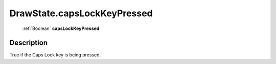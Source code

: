.. _DrawState.capsLockKeyPressed:

================================================
DrawState.capsLockKeyPressed
================================================

   :ref:`Boolean` **capsLockKeyPressed**


Description
-----------

True if the Caps Lock key is being pressed.

